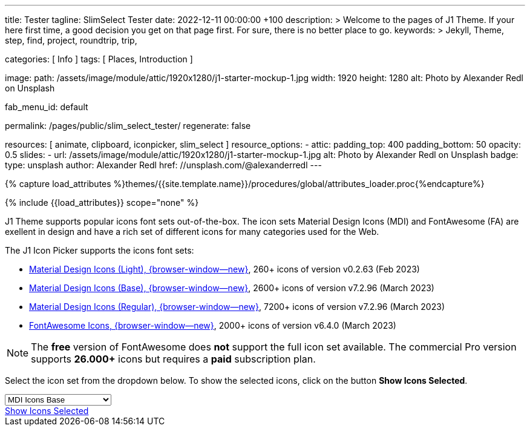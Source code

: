 ---
title:                                  Tester
tagline:                                SlimSelect Tester
date:                                   2022-12-11 00:00:00 +100
description: >
                                        Welcome to the pages of J1 Theme. If your here
                                        first time, a good decision you get on that page first.
                                        For sure, there is no better place to go.
keywords: >
                                        Jekyll, Theme, step, find, project, roundtrip, trip,

categories:                             [ Info ]
tags:                                   [ Places, Introduction ]

image:
  path:                                 /assets/image/module/attic/1920x1280/j1-starter-mockup-1.jpg
  width:                                1920
  height:                               1280
  alt:                                  Photo by Alexander Redl on Unsplash

fab_menu_id:                            default

permalink:                              /pages/public/slim_select_tester/
regenerate:                             false

resources:                              [ animate, clipboard, iconpicker, slim_select ]
resource_options:
  - attic:
      padding_top:                      400
      padding_bottom:                   50
      opacity:                          0.5
      slides:
        - url:                          /assets/image/module/attic/1920x1280/j1-starter-mockup-1.jpg
          alt:                          Photo by Alexander Redl on Unsplash
          badge:
            type:                       unsplash
            author:                     Alexander Redl
            href:                       //unsplash.com/@alexanderredl
---

// Page Initializer
// =============================================================================
// Enable the Liquid Preprocessor
:page-liquid:

// Set (local) page attributes here
// -----------------------------------------------------------------------------
// :page--attr:                         <attr-value>
:url-j1-jupyter-notebooks--where-to-go: /pages/public/jupyter/where-to-go/

//  Load Liquid procedures
// -----------------------------------------------------------------------------
{% capture load_attributes %}themes/{{site.template.name}}/procedures/global/attributes_loader.proc{%endcapture%}

// Load page attributes
// -----------------------------------------------------------------------------
{% include {{load_attributes}} scope="none" %}

// Include sub-documents (if any)
// -----------------------------------------------------------------------------
[role="dropcap"]
J1 Theme supports popular icons font sets out-of-the-box. The icon sets
Material Design Icons (MDI) and FontAwesome (FA) are exellent in design
and have a rich set of different icons for many categories used for the Web.

The J1 Icon Picker supports the icons font sets:

* link:{url-mdil--preview}[Material Design Icons (Light),  {browser-window--new}], 260+ icons of version v0.2.63 (Feb 2023)
* link:{url-mdi--preview}[Material Design Icons (Base), {browser-window--new}], 2600+ icons of version v7.2.96 (March 2023)
* link:{url-mdi--preview}[Material Design Icons (Regular), {browser-window--new}], 7200+ icons of version v7.2.96 (March 2023)
* link:{url-fontawesome--free-preview}[FontAwesome Icons,  {browser-window--new}], 2000+ icons of version v6.4.0 (March 2023)

[role="mt-4"]
NOTE: The *free* version of FontAwesome does *not* support the full icon
set available. The commercial Pro version supports *26.000+* icons but
requires a *paid* subscription plan.

Select the icon set from the dropdown below. To show the selected icons,
click on the button *Show Icons Selected*.

++++
<div id="icon-library-select-wrapper" class="mt-2 mb-3">
    <select name="select-icon-library">

        <optgroup label="MDI Icons">
            <option value="mdi-icons-base"        data-css="https://cdnjs.cloudflare.com/ajax/libs/MaterialDesign-Webfont/7.2.96/css/materialdesignicons.min.css" selected="selected">MDI Icons Base</option>
            <option value="mdi-icons-light"       data-css="https://cdn.jsdelivr.net/npm/@mdi/light-font@0.2.63/css/materialdesignicons-light.min.css">MDI Icons Light</option>
            <option value="mdi-icons-regular"     data-css="https://cdnjs.cloudflare.com/ajax/libs/MaterialDesign-Webfont/7.2.96/css/materialdesignicons.min.css">MDI Icons Regular</option>
        </optgroup>

        <optgroup label="Font Awesome">
            <option value="font-awesome"          data-css="https://cdnjs.cloudflare.com/ajax/libs/font-awesome/6.0.0/css/all.min.css">Font Awesome (all)</option>
            <option value="font-awesome-solid"    data-css="https://cdnjs.cloudflare.com/ajax/libs/font-awesome/6.0.0/css/all.min.css">Font Awesome Solid</option>
            <option value="font-awesome-regular"  data-css="https://cdnjs.cloudflare.com/ajax/libs/font-awesome/6.0.0/css/all.min.css">Font Awesome Regular</option>
            <option value="font-awesome-brands"   data-css="https://cdnjs.cloudflare.com/ajax/libs/font-awesome/6.0.0/css/all.min.css">Font Awesome Brands</option>
        </optgroup>

    </select>
</div>

<div class="mt-3 mb-4 d-grid gap-2">
  <a id="icon_picker" href="#"
     class="btn btn-info btn-flex btn-lg"
     aria-label="Icon Picker">
     <i class="mdi mdi-emoticon mdi-2x mr-2"></i>
     Show Icons Selected
  </a>
</div>
++++

++++
<script>
var dependencies_met_page_ready = setInterval (function (options) {
    var pageState           = $('#no_flicker').css("display");
    var pageVisible         = (pageState == 'block') ? true : false;
//  var iconPickerFinished  = (j1.adapter.iconPicker.getState() == 'finished') ? true: false;

//  if (j1.adapter.iconPicker.getState() === 'finished' && pageVisible) {
    if (j1.getState() === 'finished' && pageVisible) {

      setTimeout (function() {
        const $selectElement  = document.querySelector('select[name ="select-icon-library"]');
        const icon_picker     = j1.adapter.iconPicker.icon_picker;
        const selection       = new Event('change');

        new SlimSelect({
          select: 'select[name ="select-icon-library"]'
        });

        // create the Universal Icon Picker
        // const uip = new UniversalIconPicker('#uip-select-btn', {
        //     resetSelector: '#uip-reset-btn',
        //     mode: 'onrequest',
        //     onSelect: function(jsonIconData) {
        //         document.getElementById('output-json').innerHTML = JSON.stringify(jsonIconData, null, 4);
        //         document.getElementById('output-icon').innerHTML = jsonIconData.iconHtml;
        //         document.getElementById('output').classList.remove('hidden');
        //     },
        //     onReset: function() {
        //         document.getElementById('output-json').innerHTML = '';
        //         document.getElementById('output-icon').innerHTML = '';
        //         document.getElementById('output').classList.add('hidden');
        //     }
        // });

        $selectElement.addEventListener('change', () => {
            var currentIconLibrary    = $selectElement.value;
            var currentIconLibraryCss = $selectElement.options[$selectElement.selectedIndex].dataset.css;

            icon_picker.setOptions({
              iconLibraries: [ currentIconLibrary + '.min.json' ],
              iconLibrariesCss: [currentIconLibraryCss]
            });
        });

        $selectElement.dispatchEvent(selection);

      }, 1000 );

      clearInterval(dependencies_met_page_ready);
    }
  }, 10);

  </script>
++++
